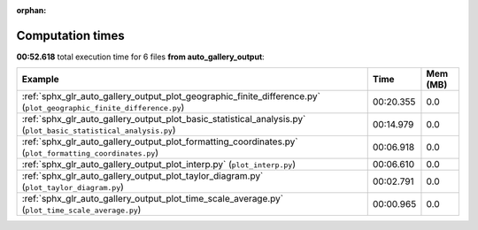 
:orphan:

.. _sphx_glr_auto_gallery_output_sg_execution_times:


Computation times
=================
**00:52.618** total execution time for 6 files **from auto_gallery_output**:

.. container::

  .. raw:: html

    <style scoped>
    <link href="https://cdnjs.cloudflare.com/ajax/libs/twitter-bootstrap/5.3.0/css/bootstrap.min.css" rel="stylesheet" />
    <link href="https://cdn.datatables.net/1.13.6/css/dataTables.bootstrap5.min.css" rel="stylesheet" />
    </style>
    <script src="https://code.jquery.com/jquery-3.7.0.js"></script>
    <script src="https://cdn.datatables.net/1.13.6/js/jquery.dataTables.min.js"></script>
    <script src="https://cdn.datatables.net/1.13.6/js/dataTables.bootstrap5.min.js"></script>
    <script type="text/javascript" class="init">
    $(document).ready( function () {
        $('table.sg-datatable').DataTable({order: [[1, 'desc']]});
    } );
    </script>

  .. list-table::
   :header-rows: 1
   :class: table table-striped sg-datatable

   * - Example
     - Time
     - Mem (MB)
   * - :ref:`sphx_glr_auto_gallery_output_plot_geographic_finite_difference.py` (``plot_geographic_finite_difference.py``)
     - 00:20.355
     - 0.0
   * - :ref:`sphx_glr_auto_gallery_output_plot_basic_statistical_analysis.py` (``plot_basic_statistical_analysis.py``)
     - 00:14.979
     - 0.0
   * - :ref:`sphx_glr_auto_gallery_output_plot_formatting_coordinates.py` (``plot_formatting_coordinates.py``)
     - 00:06.918
     - 0.0
   * - :ref:`sphx_glr_auto_gallery_output_plot_interp.py` (``plot_interp.py``)
     - 00:06.610
     - 0.0
   * - :ref:`sphx_glr_auto_gallery_output_plot_taylor_diagram.py` (``plot_taylor_diagram.py``)
     - 00:02.791
     - 0.0
   * - :ref:`sphx_glr_auto_gallery_output_plot_time_scale_average.py` (``plot_time_scale_average.py``)
     - 00:00.965
     - 0.0
